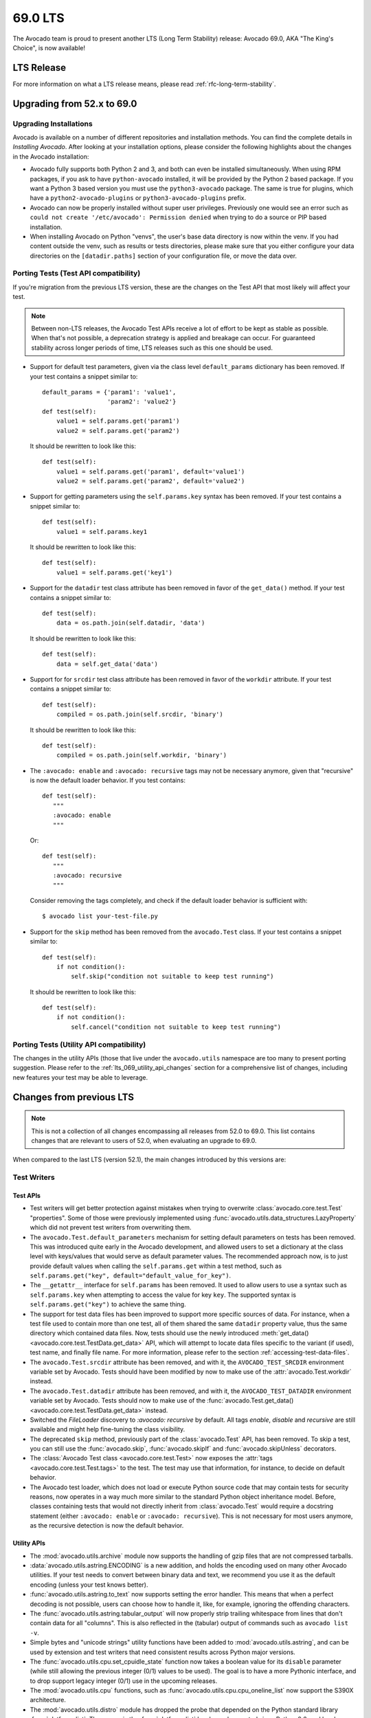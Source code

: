 .. _lts_69_0:

========
69.0 LTS
========

The Avocado team is proud to present another LTS (Long Term Stability)
release: Avocado 69.0, AKA "The King's Choice", is now available!

LTS Release
===========

For more information on what a LTS release means, please read
:ref:`rfc-long-term-stability`.

Upgrading from 52.x to 69.0
===========================

Upgrading Installations
-----------------------

Avocado is available on a number of different repositories and
installation methods.  You can find the complete details in
`Installing Avocado`.  After looking at your installation
options, please consider the following highlights about the changes in
the Avocado installation:

* Avocado fully supports both Python 2 and 3, and both can even be
  installed simultaneously.  When using RPM packages, if you ask to
  have ``python-avocado`` installed, it will be provided by the Python
  2 based package.  If you want a Python 3 based version you must use the
  ``python3-avocado`` package.  The same is true for plugins, which have
  a ``python2-avocado-plugins`` or  ``python3-avocado-plugins`` prefix.

* Avocado can now be properly installed without super user privileges.
  Previously one would see an error such as ``could not create '/etc/avocado':
  Permission denied`` when trying to do a source or PIP based installation.

* When installing Avocado on Python "venvs", the user's base data
  directory is now within the venv.  If you had content outside the venv,
  such as results or tests directories, please make sure that you either
  configure your data directories on the ``[datadir.paths]`` section of
  your configuration file, or move the data over.

Porting Tests (Test API compatibility)
--------------------------------------

If you're migration from the previous LTS version, these are
the changes on the Test API that most likely will affect your
test.

.. note:: Between non-LTS releases, the Avocado Test APIs receive a
          lot of effort to be kept as stable as possible.  When that's
          not possible, a deprecation strategy is applied and breakage
          can occur.  For guaranteed stability across longer periods
          of time, LTS releases such as this one should be used.

* Support for default test parameters, given via the class level
  ``default_params`` dictionary has been removed.  If your test
  contains a snippet similar to::

    default_params = {'param1': 'value1',
                      'param2': 'value2'}
    def test(self):
        value1 = self.params.get('param1')
        value2 = self.params.get('param2')

  It should be rewritten to look like this::

    def test(self):
        value1 = self.params.get('param1', default='value1')
        value2 = self.params.get('param2', default='value2')

* Support for getting parameters using the ``self.params.key`` syntax
  has been removed.  If your test contains a snippet similar to::

    def test(self):
        value1 = self.params.key1

  It should be rewritten to look like this::

    def test(self):
        value1 = self.params.get('key1')

* Support for the ``datadir`` test class attribute has been removed in
  favor of the ``get_data()`` method.  If your test contains a snippet
  similar to::

    def test(self):
        data = os.path.join(self.datadir, 'data')

  It should be rewritten to look like this::

    def test(self):
        data = self.get_data('data')

* Support for for ``srcdir`` test class attribute has been removed in
  favor of the ``workdir`` attribute.  If your test contains a snippet
  similar to::

    def test(self):
        compiled = os.path.join(self.srcdir, 'binary')

  It should be rewritten to look like this::

    def test(self):
        compiled = os.path.join(self.workdir, 'binary')

* The ``:avocado: enable`` and ``:avocado: recursive`` tags may not
  be necessary anymore, given that "recursive" is now the default
  loader behavior.  If you test contains::

    def test(self):
       """
       :avocado: enable
       """

  Or::

    def test(self):
       """
       :avocado: recursive
       """

  Consider removing the tags completely, and check if the default
  loader behavior is sufficient with::

    $ avocado list your-test-file.py

* Support for the ``skip`` method has been removed from the
  ``avocado.Test`` class.  If your test contains a snippet
  similar to::

    def test(self):
        if not condition():
            self.skip("condition not suitable to keep test running")

  It should be rewritten to look like this::

    def test(self):
        if not condition():
            self.cancel("condition not suitable to keep test running")

Porting Tests (Utility API compatibility)
-----------------------------------------

The changes in the utility APIs (those that live under the
``avocado.utils`` namespace are too many to present porting
suggestion.  Please refer to the :ref:`lts_069_utility_api_changes`
section for a comprehensive list of changes, including new features
your test may be able to leverage.

Changes from previous LTS
=========================

.. note:: This is not a collection of all changes encompassing all releases
          from 52.0 to 69.0.  This list contains changes that are relevant
          to users of 52.0, when evaluating an upgrade to 69.0.

When compared to the last LTS (version 52.1), the main changes
introduced by this versions are:

Test Writers
------------

Test APIs
~~~~~~~~~

* Test writers will get better protection against mistakes when trying
  to overwrite :class:`avocado.core.test.Test` "properties".  Some of
  those were previously implemented using
  :func:`avocado.utils.data_structures.LazyProperty` which did not
  prevent test writers from overwriting them.

* The ``avocado.Test.default_parameters`` mechanism for setting
  default parameters on tests has been removed.  This was introduced
  quite early in the Avocado development, and allowed users to set a
  dictionary at the class level with keys/values that would serve as
  default parameter values.  The recommended approach now, is to just
  provide default values when calling the ``self.params.get``
  within a test method, such as ``self.params.get("key",
  default="default_value_for_key")``.

* The ``__getattr__`` interface for ``self.params`` has been removed.  It
  used to allow users to use a syntax such as ``self.params.key`` when
  attempting to access the value for key ``key``.  The supported syntax
  is ``self.params.get("key")`` to achieve the same thing.

* The support for test data files has been improved to support more
  specific sources of data.  For instance, when a test file used to
  contain more than one test, all of them shared the same ``datadir``
  property value, thus the same directory which contained data files.
  Now, tests should use the newly introduced :meth:`get_data()
  <avocado.core.test.TestData.get_data>` API, which will attempt to
  locate data files specific to the variant (if used), test name, and
  finally file name.  For more information, please refer to the
  section :ref:`accessing-test-data-files`.

* The ``avocado.Test.srcdir`` attribute has been removed, and with it,
  the ``AVOCADO_TEST_SRCDIR`` environment variable set by Avocado.
  Tests should have been modified by now to make use of the
  :attr:`avocado.Test.workdir` instead.

* The ``avocado.Test.datadir`` attribute has been removed, and with
  it, the ``AVOCADO_TEST_DATADIR`` environment variable set by
  Avocado.  Tests should now to make use of the
  :func:`avocado.Test.get_data()
  <avocado.core.test.TestData.get_data>` instead.

* Switched the `FileLoader` discovery to `:avocado: recursive` by
  default. All tags `enable`, `disable` and `recursive` are still
  available and might help fine-tuning the class visibility.

* The deprecated ``skip`` method, previously part of the
  :class:`avocado.Test` API, has been removed.  To skip a test,
  you can still use the :func:`avocado.skip`, :func:`avocado.skipIf`
  and :func:`avocado.skipUnless` decorators.

* The :class:`Avocado Test class <avocado.core.test.Test>` now exposes
  the :attr:`tags <avocado.core.test.Test.tags>` to the test.  The
  test may use that information, for instance, to decide on default
  behavior.

* The Avocado test loader, which does not load or execute Python
  source code that may contain tests for security reasons, now
  operates in a way much more similar to the standard Python object
  inheritance model.  Before, classes containing tests that would not
  directly inherit from :class:`avocado.Test` would require a
  docstring statement (either ``:avocado: enable`` or ``:avocado:
  recursive``).  This is not necessary for most users anymore, as the
  recursive detection is now the default behavior.

.. _lts_069_utility_api_changes:

Utility APIs
~~~~~~~~~~~~

* The :mod:`avocado.utils.archive` module now supports the handling
  of gzip files that are not compressed tarballs.

* :data:`avocado.utils.astring.ENCODING` is a new addition, and holds
  the encoding used on many other Avocado utilities.  If your test
  needs to convert between binary data and text, we recommend you use
  it as the default encoding (unless your test knows better).

* :func:`avocado.utils.astring.to_text` now supports setting the error
  handler.  This means that when a perfect decoding is not possible,
  users can choose how to handle it, like, for example, ignoring the
  offending characters.

* The :func:`avocado.utils.astring.tabular_output` will now properly
  strip trailing whitespace from lines that don't contain data for all
  "columns".  This is also reflected in the (tabular) output of
  commands such as ``avocado list -v``.

* Simple bytes and "unicode strings" utility functions have been added
  to :mod:`avocado.utils.astring`, and can be used by extension and
  test writers that need consistent results across Python major
  versions.

* The :func:`avocado.utils.cpu.set_cpuidle_state` function now takes a
  boolean value for its ``disable`` parameter (while still allowing
  the previous integer (0/1) values to be used).  The goal is to have
  a more Pythonic interface, and to drop support legacy integer (0/1)
  use in the upcoming releases.

* The :mod:`avocado.utils.cpu` functions, such as
  :func:`avocado.utils.cpu.cpu_oneline_list` now support the S390X
  architecture.

* The :mod:`avocado.utils.distro` module has dropped the probe that
  depended on the Python standard library :func:`platform.dist`.  The
  reason is the :func:`platform.dist` has been deprecated since Python
  2.6, and has been removed on the upcoming Python 3.8.

* The :mod:`avocado.utils.distro` module introduced a probe for the
  Ubuntu distros.

* The :mod:`avocado.core.utils.vmimage` library now allows users to
  expand the builtin list of image providers.  If you have a local
  cache of public images, or your own images, you can quickly and
  easily register your own providers and thus use your images on your
  tests.

* The :mod:`avocado.utils.vmimage` library now contains support for
  Avocado's own JeOS ("Just Enough Operating System") image.  A nice
  addition given the fact that it's the default image used in
  Avocado-VT and the latest version is available in the following
  architectures: x86_64, aarch64, ppc64, ppc64le and s390x.

* The :mod:`avocado.utils.vmimage` library got a provider implementation
  for OpenSUSE.  The limitation is that it tracks the general releases,
  and not the rolling releases (called Tumbleweed).

* The :func:`avocado.utils.vmimage.get` function now provides a
  directory in which to put the snapshot file, which is usually
  discarded.  Previously, the snapshot file would always be kept in
  the cache directory, resulting in its pollution.

* The exception raised by the utility functions in
  :mod:`avocado.utils.memory` has been renamed from ``MemoryError``
  and became :class:`avocado.utils.memory.MemError`.  The reason is
  that ``MemoryError`` is a Python standard exception, that is
  intended to be used on different situations.

* When running a process by means of the :mod:`avocado.utils.process`
  module utilities, the output of such a process is captured and can
  be logged in a ``stdout``/``stderr`` (or combined ``output``) file.
  The logging is now more resilient to decode errors, and will use the
  ``replace`` error handler by default.  Please note that the downside
  is that this *may* produce different content in those files, from
  what was actually output by the processes if decoding error
  conditions happen.

* The :mod:`avocado.utils.process` has seen a number of changes
  related to how it handles data from the executed processes.  In a
  nutshell, process output (on both ``stdout`` and ``stderr``) is now
  considered binary data.  Users that need to deal with text instead,
  should use the newly added
  :attr:`avocado.utils.process.CmdResult.stdout_text` and
  :attr:`avocado.utils.process.CmdResult.stderr_text`, which are
  convenience properties that will attempt to decode the ``stdout`` or
  ``stderr`` data into a string-like type using the encoding set, and
  if none is set, falling back to the Python default encoding.  This
  change of behavior was needed to accommodate Python's 2 and Python's
  3 differences in bytes and string-like types and handling.

* The :mod:`avocado.utils.process` library now contains helper
  functions similar to the Python 2 :func:`commands.getstatusoutput`
  and :func:`commands.getoutput` which can be of help to people porting
  code from Python 2 to Python 3.

* New :func:`avocado.utils.process.get_parent_pid` and
  :func:`avocado.utils.process.get_owner_id` process related functions

* The :mod:`avocado.utils.kernel` library now supports setting the URL
  that will be used to fetch the Linux kernel from, and can also build
  installable packages on supported distributions (such as ``.deb``
  packages on Ubuntu).

* The :mod:`avocado.utils.iso9660` module gained a pycdlib based
  backend, which is very capable, and pure Python ISO9660 library.
  This allows us to have a working :mod:`avocado.utils.iso9660`
  backend on environments in which other backends may not be easily
  installable.

* The :func:`avocado.utils.iso9660.iso9660` function gained a
  capabilities mechanism, in which users may request a backend that
  implement a given set of features.

* The :mod:`avocado.utils.iso9660` module, gained "create" and "write"
  capabilities, currently implemented on the pycdlib based backend.
  This allows users of the :mod:`avocado.utils.iso9660` module to
  create ISO images programmatically - a task that was previously done
  by running ``mkisofs`` and similar tools.

* The :mod:`avocado.utils.download` module, and the various utility
  functions that use it, will have extended logging, including the
  file size, time stamp information, etc.

* A brand new module, :mod:`avocado.utils.cloudinit`, that aides in
  the creation of ISO files containing configuration for the virtual
  machines compatible with cloudinit.  Besides authentication
  credentials, it's also possible to define a "phone home" address,
  which is complemented by a simple phone home server implementation.
  On top of that, a very easy to use function to wait on the phone
  home is available as :func:`avocado.utils.cloudinit.wait_for_phone_home`.

* A new utility library, :mod:`avocado.utils.ssh`, has been
  introduced.  It's a simple wrapper around the OpenSSH client
  utilities (your regular ``/usr/bin/ssh``) and allows a
  connection/session to be easily established, and commands to be
  executed on the remote endpoint using that previously established
  connection.

* The :mod:`avocado.utils.cloudinit` module now adds support for
  instances to be configured to allow ``root`` logins and
  authentication configuration via SSH keys.

* New :func:`avocado.utils.disk.get_disk_blocksize` and
  :func:`avocado.utils.disk.get_disks` disk related utilities.

* A new network related utility function,
  :class:`avocado.utils.network.PortTracker` was ported from
  Avocado-Virt, given the perceived general value in a variety of
  tests.

* A new memory utility utility, :class:`avocado.utils.memory.MemInfo`,
  and its ready to use instance :data:`avocado.utils.memory.meminfo`,
  allows easy access to most memory related information on Linux
  systems.

* A number of improvements to the :mod:`avocado.utils.lv_utils` module
  now allows users to choose if they want or not to use ramdisks, and
  allows for a more concise experience when creating Thin Provisioning
  LVs.

* New utility function in the :mod:`avocado.utils.genio` that
  allows for easy matching of patterns in files.  See
  :func:`avocado.utils.is_pattern_in_file` for more information.

* New utility functions are available to deal with filesystems, such
  as :func:`avocado.utils.disk.get_available_filesystems` and
  :func:`avocado.utils.disk.get_filesystem_type`.

* The :func:`avocado.utils.process.kill_process_tree` now supports
  waiting a given timeout, and returns the PIDs of all process that
  had signals delivered to.

* The :func:`avocado.utils.network.is_port_free` utility function now
  supports IPv6 in addition to IPv4, as well as UDP in addition to TCP.

* A new :func:`avocado.utils.cpu.get_pid_cpus` utility function allows
  one to get all the CPUs being used by a given process and its
  threads.

* The :mod:`avocado.utils.process` module now exposes the ``timeout``
  parameter to users of the :class:`avocado.utils.process.SubProcess`
  class.  It allows users to define a timeout, and the type of signal
  that will be used to attempt to kill the process after the timeout
  is reached.

Users
-----

* Passing parameters to tests is now possible directly on the Avocado
  command line, without the use of any varianter plugin.  In fact,
  when using variants, these parameters are (currently) ignored.  To
  pass one parameter to a test, use ``-p NAME=VAL``, and repeat it
  for other parameters.

* The test filtering mechanism using tags now support "key:val"
  assignments for further categorization.  See :ref:`tags_keyval` for
  more details.

* The output generated by tests on ``stdout`` and ``stderr`` are now
  properly prefixed with ``[stdout]`` and ``[stderr]`` in the
  ``job.log``.  The prefix is **not** applied in the case of
  ``$test_result/stdout`` and ``$test_result/stderr`` files, as one
  would expect.

* The installation of Avocado from sources has improved and moved
  towards a more "Pythonic" approach.  Installation of files in
  "non-Pythonic locations" such as ``/etc`` are no longer attempted by
  the Python ``setup.py`` code.  Configuration files, for instance,
  are now considered package data files of the ``avocado`` package.
  The end result is that installation from source works fine outside
  virtual environments (in addition to installations *inside* virtual
  environments).  For instance, the locations of ``/etc`` (config) and
  ``/usr/libexec`` (libexec) files changed to live within the pkg_data
  (eg.  ``/usr/lib/python2.7/site-packages/avocado/etc``) by default
  in order to not to modify files outside the package dir, which
  allows user installation and also the distribution of wheel
  packages. GNU/Linux distributions might still modify this to better
  follow their conventions (eg. for RPM the original locations are
  used).  Please refer to the output of the ``avocado config`` command
  to see the configuration files that are actively being used on your
  installation.

* SIMPLE tests were limited to returning PASS, FAIL and WARN statuses.
  Now SIMPLE tests can now also return SKIP status.  At the same time,
  SIMPLE tests were previously limited in how they would flag a WARN
  or SKIP from the underlying executable.  This is now configurable by
  means of regular expressions.

* Sysinfo collection can now be enabled on a test level basis.

* Avocado can record the output generated from a test, which can then
  be used to determine if the test passed or failed.  This feature is
  commonly known as "output check".  Traditionally, users would choose
  to record the output from ``STDOUT`` and/or ``STDERR`` into separate
  streams, which would be saved into different files.  Some tests suites
  actually put all content of ``STDOUT`` and ``STDERR`` together, and
  unless we record them together, it'd be impossible to record them in
  the right order.  This version introduces the ``combined`` option
  to ``--output-check-record`` option, which does exactly that: it
  records both ``STDOUT`` and ``STDERR`` into a single stream and
  into a single file (named ``output`` in the test results, and
  ``output.expected`` in the test data directory).

* The complete output of tests, that is the combination of ``STDOUT``
  and ``STDERR`` is now also recorded in the test result directory as
  a file named ``output``.

* When the output check feature finds a mismatch between expected and
  actual output, will now produce a unified diff of those, instead of
  printing out their full content.  This makes it a lot easier to
  read the logs and quickly spot the differences and possibly the
  failure cause(s).

* The output check feature will now use the to the most specific data
  source location available, which is a consequence of the switch to
  the use of the ``get_data()`` API discussed previously.  This means
  that two tests in a single file can generate different output,
  generate different ``stdout.expected`` or ``stderr.expected``.

* `SIMPLE <test_type_simple>` tests can also finish with ``SKIP``
  OR ``WARN`` status, depending on the output produced, and the
  Avocado test runner configuration. It now supports patterns that
  span across multiple lines.  For more information, refer to
  `test_type_simple_status`.

* A better handling of interruption related signals, such as
  ``SIGINT`` and ``SIGTERM``.  Avocado will now try harder to not
  leave test processes that don't respond to those signals, and will
  itself behave better when it receives them.  For a complete
  description refer to `signal_handlers`.

* Improvements in the serialization of TestIDs allow test result
  directories to be properly stored and accessed on Windows based
  filesystems.

* The deprecated ``jobdata/urls`` link to ``jobdata/test_references``
  has been removed.

* The ``avocado`` command line argument parser is now invoked before
  plugins are initialized, which allows the use of ``--config`` with
  configuration file that influence plugin behavior.

* The test log now contains a number of metadata about the test,
  under the heading ``Test metadata:``.  You'll find information
  such as the test file name (if one exists), its ``workdir``
  and its ``teststmpdir`` if one is set.

* The test runner will now log the test initialization (look for
  ``INIT`` in your test logs) in addition to the already existing
  start of test execution (logged as ``START``).

* The test profilers, which are defined by default in
  ``/etc/avocado/sysinfo/profilers``, are now executed without a backing
  shell.  While Avocado doesn't ship with examples of shell commands
  as profilers, or suggests users to do so, it may be that some users
  could be using that functionality.  If that's the case, it will now
  be necessary to write a script that wraps you previous shell command.
  The reason for doing so, was to fix a bug that could leave profiler
  processes after the test had already finished.

* The Human UI plugin, will now show the "reason" behind test
  failures, cancellations and others right along the test result
  status.  This hopefully will give more information to users without
  requiring them to resort to logs every single time.

* When installing and using Avocado in a Python virtual environment,
  the ubiquitous "venvs", the base data directory now respects the
  virtual environment.  If you have are using the default data
  directory outside of a venv, please be aware that the updated

* Avocado packages are now available in binary "wheel" format on PyPI.
  This brings faster, more convenient and reliable installs via
  ``pip``.  Previously, the source-only tarballs would require the
  source to be built on the target system, but the wheel package
  install is mostly an unpack of the already compiled files.

* The legacy options ``--filter-only``, ``--filter-out`` and ``--multiplex``
  have now been removed.  Please adjust your usage, replacing those
  options with ``--mux-filter-only``, ``--mux-filter-out`` and
  ``--mux-yaml`` respectively.

* The location of the Avocado configuration files can now be
  influenced by third parties by means of a new plugin.

* The configuration files that have been effectively parsed are now
  displayed as part of ``avocado config`` command output.

Output Plugins
~~~~~~~~~~~~~~

* Including test logs in TAP plugin is disabled by default and can
  be enabled using ``--tap-include-logs``.

* The TAP result format plugin received improvements, including
  support for reporting Avocado tests with CANCEL status as SKIP
  (which is the closest status available in the TAP specification),
  and providing more visible warning information in the form of
  comments when Avocado tests finish with WARN status (while
  maintaining the test as a PASS, since TAP doesn't define a WARN
  status).

* A new (optional) plugin is available, the "result uploader".  It
  allows job results to be copied over to a centralized results server
  at the end of job execution.  Please refer to
  :ref:`results-upload-plugin` for more information.

* Added possibility to limit the amount of characters embedded as
  "system-out" in the xunit output plugin (``--xunit-max-test-log-chars
  XX``).

* The ``xunit`` result plugin can now limit the amount of output
  generated by individual tests that will make into the XML based
  output file.  This is intended for situations where tests can
  generate prohibitive amounts of output that can render the file too
  large to be reused elsewhere (such as imported by Jenkins).

* The xunit output now names the job after the Avocado job results
  directory.  This should make the correlation of results displayed in
  UIs such as Jenkins and the complete Avocado results much easier.

* The xUnit plugin now should produce output that is more compatible
  with other implementations, specifically newer Jenkin's as well as
  Ant and Maven.  The specific change was to format the time field
  with 3 decimal places.

* Redundant (and deprecated) fields in the test sections of the JSON
  result output were removed.  Now, instead of ``url``, ``test`` and
  ``id`` carrying the same information, only ``id`` remains.

Test Loader Plugins
~~~~~~~~~~~~~~~~~~~

* A new loader implementation, that reuses (and resembles) the YAML
  input used for the varianter yaml_to_mux plugin.  It allows the
  definition of test suite based on a YAML file, including different
  variants for different tests.  For more information refer to
  `yaml_loader`.

* Users of the YAML test loader have now access to a few special keys
  that can tweak test attributes, including adding prefixes to test
  names.  This allows users to easily differentiate among execution of
  the same test, but executed different configurations.  For more
  information, look for "special keys" in the `YAML Loader plugin
  documentation yaml_loader`.

* A `new plugin glib-plugin` enables users to list and execute
  tests based on the `GLib test framework
  <https://developer.gnome.org/glib/stable/glib-Testing.html>`_.  This
  plugin allows individual tests inside a single binary to be listed
  and executed.

* Avocado can now run list and run standard Python unittests, that is,
  tests written in Python that use the :mod:`unittest` library alone.

* Support for listing and running golang tests has been introduced.
  Avocado can now discover tests written in Go, and if Go is properly
  installed, Avocado can run them.

Varianter Plugins
~~~~~~~~~~~~~~~~~

* A new varianter plugin has been introduced, based on PICT.  PICT is
  a "Pair Wise" combinatorial tool, that can generate optimal
  combination of parameters to tests, so that (by default) at least a
  unique pair of parameter values will be tested at once.

* A new varianter plugin, the :ref:`cit-varianter-plugin`. This plugin
  implements a "Pair-Wise", also known as "Combinatorial Independent
  Testing" algorithm, in pure Python.  This exciting new functionality
  is provided thanks to a collaboration with the Czech Technical
  University in Prague.

* Users can now dump variants to a (JSON) file, and also reuse a
  previously created file in their future jobs execution.  This allows
  users to avoid recomputing the variants on every job, which might
  bring significant speed ups in job execution or simply better
  control of the variants used during a job.  Also notice that even
  when users do not manually dump a variants file to a specific
  location, Avocado will automatically save a suitable file at
  ``jobdata/variants.json`` as part of a Job results directory
  structure.  The feature has been isolated into a varianter
  implementation called ``json_variants``, that you can see with
  ``avocado plugins``.

Test Runner Plugins
~~~~~~~~~~~~~~~~~~~

* The command line options ``--filter-by-tags`` and
  ``--filter-by-tags-include-empty`` are now white listed for the
  remote runner plugin.

* The remote runner plugin will now respect ``~/.ssh/config``
  configuration.

Complete list of changes
------------------------

For a complete list of changes between the last LTS release (52.1) and
this release, please check out `the Avocado commit changelog
<https://github.com/avocado-framework/avocado/compare/52.1...69.0>`_.
